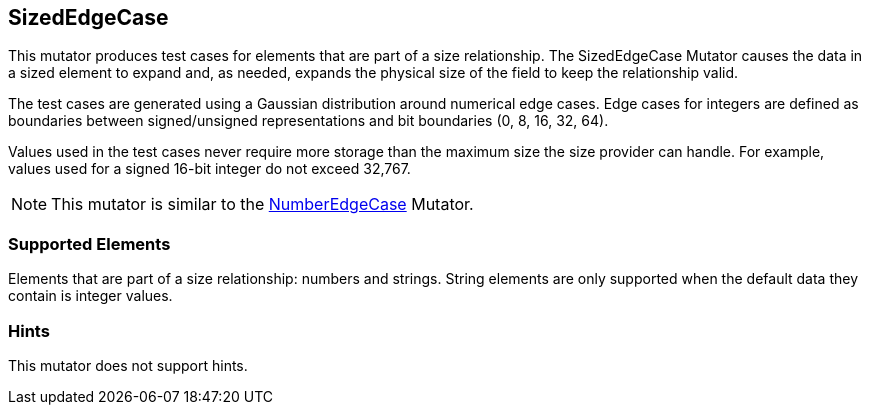 <<<
[[Mutators_SizedEdgeCase]]
== SizedEdgeCase

This mutator produces test cases for elements that are part of a size relationship. The SizedEdgeCase Mutator causes the data in a sized element to expand and, as needed, expands the physical size of the field to keep the relationship valid.

The test cases are generated using a Gaussian distribution around numerical edge cases. Edge cases for integers are defined as boundaries between signed/unsigned representations and bit boundaries (0, 8, 16, 32, 64).

Values used in the test cases never require more storage than the maximum size the size provider can handle. For example, values used for a signed 16-bit integer do not exceed 32,767.

NOTE: This mutator is similar to the xref:Mutators_NumberEdgeCase[NumberEdgeCase] Mutator.

=== Supported Elements

Elements that are part of a size relationship: numbers and strings. String elements are only supported when the default data they contain is integer values.

=== Hints

This mutator does not support hints.

// end

